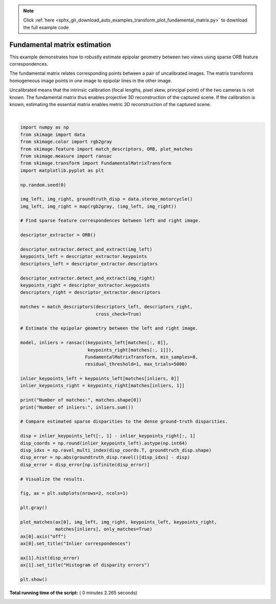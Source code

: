 .. note::
    :class: sphx-glr-download-link-note

    Click :ref:`here <sphx_glr_download_auto_examples_transform_plot_fundamental_matrix.py>` to download the full example code
.. rst-class:: sphx-glr-example-title

.. _sphx_glr_auto_examples_transform_plot_fundamental_matrix.py:


=============================
Fundamental matrix estimation
=============================

This example demonstrates how to robustly estimate epipolar geometry between two
views using sparse ORB feature correspondences.

The fundamental matrix relates corresponding points between a pair of
uncalibrated images. The matrix transforms homogeneous image points in one image
to epipolar lines in the other image.

Uncalibrated means that the intrinsic calibration (focal lengths, pixel skew,
principal point) of the two cameras is not known. The fundamental matrix thus
enables projective 3D reconstruction of the captured scene. If the calibration
is known, estimating the essential matrix enables metric 3D reconstruction of
the captured scene.





.. image:: /auto_examples/transform/images/sphx_glr_plot_fundamental_matrix_001.png
    :class: sphx-glr-single-img


.. rst-class:: sphx-glr-script-out

 Out:

 .. code-block:: none

    Number of matches: 223
    Number of inliers: 163




|


.. code-block:: python

    import numpy as np
    from skimage import data
    from skimage.color import rgb2gray
    from skimage.feature import match_descriptors, ORB, plot_matches
    from skimage.measure import ransac
    from skimage.transform import FundamentalMatrixTransform
    import matplotlib.pyplot as plt

    np.random.seed(0)

    img_left, img_right, groundtruth_disp = data.stereo_motorcycle()
    img_left, img_right = map(rgb2gray, (img_left, img_right))

    # Find sparse feature correspondences between left and right image.

    descriptor_extractor = ORB()

    descriptor_extractor.detect_and_extract(img_left)
    keypoints_left = descriptor_extractor.keypoints
    descriptors_left = descriptor_extractor.descriptors

    descriptor_extractor.detect_and_extract(img_right)
    keypoints_right = descriptor_extractor.keypoints
    descriptors_right = descriptor_extractor.descriptors

    matches = match_descriptors(descriptors_left, descriptors_right,
                                cross_check=True)

    # Estimate the epipolar geometry between the left and right image.

    model, inliers = ransac((keypoints_left[matches[:, 0]],
                             keypoints_right[matches[:, 1]]),
                            FundamentalMatrixTransform, min_samples=8,
                            residual_threshold=1, max_trials=5000)

    inlier_keypoints_left = keypoints_left[matches[inliers, 0]]
    inlier_keypoints_right = keypoints_right[matches[inliers, 1]]

    print("Number of matches:", matches.shape[0])
    print("Number of inliers:", inliers.sum())

    # Compare estimated sparse disparities to the dense ground-truth disparities.

    disp = inlier_keypoints_left[:, 1] - inlier_keypoints_right[:, 1]
    disp_coords = np.round(inlier_keypoints_left).astype(np.int64)
    disp_idxs = np.ravel_multi_index(disp_coords.T, groundtruth_disp.shape)
    disp_error = np.abs(groundtruth_disp.ravel()[disp_idxs] - disp)
    disp_error = disp_error[np.isfinite(disp_error)]

    # Visualize the results.

    fig, ax = plt.subplots(nrows=2, ncols=1)

    plt.gray()

    plot_matches(ax[0], img_left, img_right, keypoints_left, keypoints_right,
                 matches[inliers], only_matches=True)
    ax[0].axis("off")
    ax[0].set_title("Inlier correspondences")

    ax[1].hist(disp_error)
    ax[1].set_title("Histogram of disparity errors")

    plt.show()

**Total running time of the script:** ( 0 minutes  2.265 seconds)


.. _sphx_glr_download_auto_examples_transform_plot_fundamental_matrix.py:


.. only :: html

 .. container:: sphx-glr-footer
    :class: sphx-glr-footer-example



  .. container:: sphx-glr-download

     :download:`Download Python source code: plot_fundamental_matrix.py <plot_fundamental_matrix.py>`



  .. container:: sphx-glr-download

     :download:`Download Jupyter notebook: plot_fundamental_matrix.ipynb <plot_fundamental_matrix.ipynb>`


.. only:: html

 .. rst-class:: sphx-glr-signature

    `Gallery generated by Sphinx-Gallery <https://sphinx-gallery.readthedocs.io>`_
